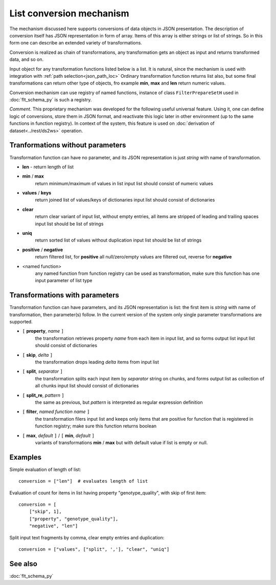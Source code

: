 List conversion mechanism
=========================

The mechanism discussed here supports conversions of data objects in JSON presentation. The description of conversion itself has JSON representation in form of array. Items of this array is either strings or list of strings. So in this form one can describe an extended variety of transformations.

Conversion is realized as chain of transformations, any transformation gets an object as input and returns transformed data, and so on.

Input object for any transformation functions listed below is a list. It is natural, since the mechanism is used with integration with :ref:`path selection<json_path_loc>` Ordinary transformation function returns list also, but some final transformations can return other type of objects, fro example **min**, **max** and **len** return numeric values.

Conversion mechanism can use registry of named functions, instance of class ``FilterPrepareSetH`` used in :doc:`flt_schema_py` is such a registry.

*Comment*. This proprietary mechanism was developed for the following useful universal feature. Using it, one can define logic of conversions, store them in JSON format, and reactivate this logic later in other environment (up to the same functions in function registry). In context of the system, this feature is used on :doc:`derivation of dataset<../rest/ds2ws>` operation.

Tranformations without parameters
---------------------------------

Transformation function can have no parameter, and its JSON representation is just *string* with name of transformation.

* **len** - return length of list

* **min** / **max** 
    return minimum/maximum of values in list
    input list should consist of numeric values

* **values** / **keys** 
    return joined list of values/keys of dictionaries
    input list should consist of dictionaries

* **clear**
    return clear variant of input list, without empty entries, all items are stripped of leading and trailing spaces 
    input list should be list of strings

* **uniq**
    return sorted list of values without duplication
    input list should be list of strings
    
* **positive** / **negative**
    return filtered list, for **positive** all null/zero/empty values are filtered out, reverse for **negative** 

* <named function>
    any named function from function registry can be used as transformation, make sure this function has one input parameter of list type

Transformations with parameters
-------------------------------

Transformation function can have parameters, and its JSON representation is list: the first item is  *string* with name of transformation, then parameter(s) follow. In the current version of the system only single parameter transformations are supported.
    
* ``[`` **property**, *name* ``]``
    the transformation retrieves property *name* from each item in input list, and so forms output list
    input list should consist of dictionaries
    
* ``[`` **skip**, *delta* ``]``
    the transformation drops leading *delta* items from input list
    
* ``[`` **split**, *separator* ``]``
    the transformation splits each input item by *separator* string on chunks, and forms output list as collection of all chunks
    input list should consist of dictionaries

* ``[`` **split_re**, *pattern* ``]``
    the same as previous, but *pattern* is interpreted as regular expression definition

* ``[`` **filter**, *named function name* ``]``
    the transformation filers input list and keeps only items that are positive for function that is registered in function registry; make sure this function returns boolean
    
* ``[`` **max**, *default* ``]`` /  ``[`` **min**, *default* ``]``
    variants of transformations **min** / **max** but with default value if list is empty or null.

Examples
--------
    
Simple evaluation of length of list: ::

    conversion = ["len"]  # evaluates length of list
    
Evaluation of count for items in list having property "genotype_quality", with skip of first item: ::

    conversion = [
        ["skip", 1],
        ["property", "genotype_quality"],
        "negative", "len"]

Split input text fragments by comma, clear empty entries and duplication: ::

    conversion = ["values", ["split", ','], "clear", "uniq"]        
    
See also
--------

:doc:`flt_schema_py`
